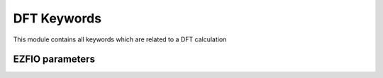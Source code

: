 .. _dft_keywords:

.. program:: dft_keywords

.. default-role:: option

============
DFT Keywords
============

This module contains all keywords which are related to a DFT calculation





EZFIO parameters
----------------

.. option:: exchange_functional

    name of the exchange functional

    Default: short_range_LDA

.. option:: correlation_functional

    name of the correlation functional

    Default: short_range_LDA

.. option:: HF_exchange

    Percentage of HF exchange in the DFT model

    Default: 0.

.. option:: density_for_dft

    Type of density used for DFT calculation. If WFT it uses the density of the WFT stored in terms of determinants. If input_density it uses the one-body dm stored in data_.../ . If damping_rs_dft it uses the damping density between WFT and input_density

    Default: WFT

.. option:: damping_for_rs_dft

    damping factor for the density used in RSFT.

    Default: 0.5
